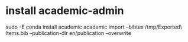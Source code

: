 * install academic-admin
sudo -E conda install academic
academic import --bibtex /tmp/Exported\ Items.bib --publication-dir en/publication --overwrite
